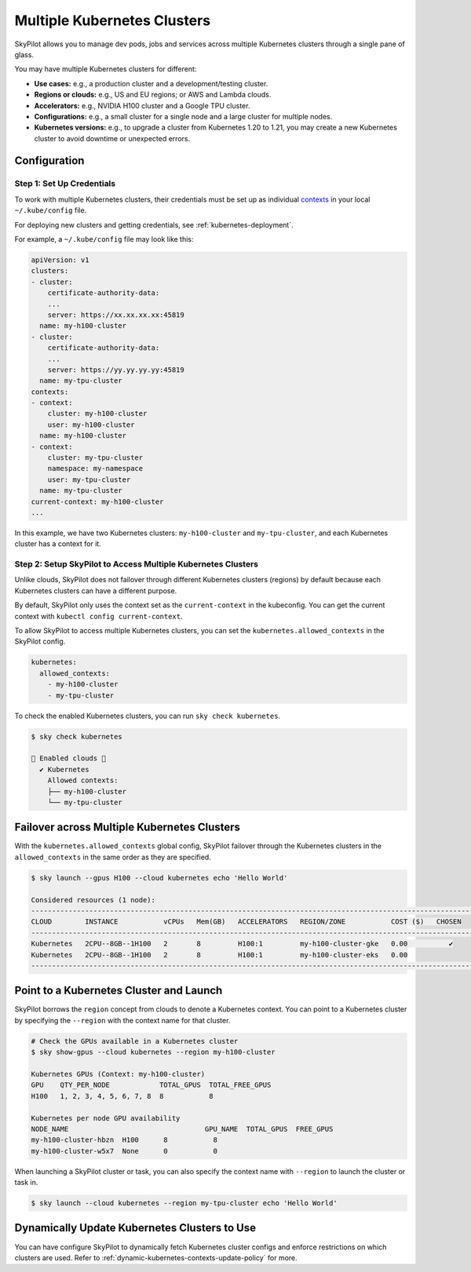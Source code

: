 .. _multi-kubernetes:

Multiple Kubernetes Clusters
================================


SkyPilot allows you to manage dev pods, jobs and services across multiple Kubernetes clusters through a single pane of glass.

You may have multiple Kubernetes clusters for different:

* **Use cases:** e.g., a production cluster and a development/testing cluster.
* **Regions or clouds:** e.g., US and EU regions; or AWS and Lambda clouds.
* **Accelerators:** e.g., NVIDIA H100 cluster and a Google TPU cluster.
* **Configurations:** e.g., a small cluster for a single node and a large cluster for multiple nodes.
* **Kubernetes versions:** e.g., to upgrade a cluster from Kubernetes 1.20 to 1.21, you may create a new Kubernetes cluster to avoid downtime or unexpected errors.


.. image:: /images/multi-kubernetes.svg
    :width: 80%
    :align: center

.. original image: https://docs.google.com/presentation/d/1_NzqS_ccihsQKfbOTewPaH8D496zaHMuh-fvPsPf9y0/edit#slide=id.p

Configuration
-------------

Step 1: Set Up Credentials
~~~~~~~~~~~~~~~~~~~~~~~~~~~

To work with multiple Kubernetes clusters, their credentials must be set up as individual `contexts <https://kubernetes.io/docs/tasks/access-application-cluster/configure-access-multiple-clusters/>`_ in your local ``~/.kube/config`` file. 

For deploying new clusters and getting  credentials, see :ref:`kubernetes-deployment`.

For example, a ``~/.kube/config`` file may look like this:

.. code-block:: yaml

    apiVersion: v1
    clusters:
    - cluster:
        certificate-authority-data: 
        ...
        server: https://xx.xx.xx.xx:45819
      name: my-h100-cluster
    - cluster:
        certificate-authority-data:
        ...
        server: https://yy.yy.yy.yy:45819
      name: my-tpu-cluster
    contexts:
    - context:
        cluster: my-h100-cluster
        user: my-h100-cluster
      name: my-h100-cluster
    - context:
        cluster: my-tpu-cluster
        namespace: my-namespace
        user: my-tpu-cluster
      name: my-tpu-cluster
    current-context: my-h100-cluster
    ...


In this example, we have two Kubernetes clusters: ``my-h100-cluster`` and ``my-tpu-cluster``, and each Kubernetes cluster has a context for it.

Step 2: Setup SkyPilot to Access Multiple Kubernetes Clusters
~~~~~~~~~~~~~~~~~~~~~~~~~~~~~~~~~~~~~~~~~~~~~~~~~~~~~~~~~~~~~~

Unlike clouds, SkyPilot does not failover through different Kubernetes clusters (regions) by default because each Kubernetes clusters can have a different purpose.

By default, SkyPilot only uses the context set as the ``current-context`` in the kubeconfig. You can get the current context with ``kubectl config current-context``.

To allow SkyPilot to access multiple Kubernetes clusters, you can set the ``kubernetes.allowed_contexts`` in the SkyPilot config.

.. code-block:: yaml

    kubernetes:
      allowed_contexts:
        - my-h100-cluster
        - my-tpu-cluster

To check the enabled Kubernetes clusters, you can run ``sky check kubernetes``.

.. code-block:: console

    $ sky check kubernetes

    🎉 Enabled clouds 🎉
      ✔ Kubernetes
        Allowed contexts:
        ├── my-h100-cluster
        └── my-tpu-cluster


Failover across Multiple Kubernetes Clusters
--------------------------------------------

With the ``kubernetes.allowed_contexts`` global config, SkyPilot failover through the Kubernetes clusters in the ``allowed_contexts`` in the same
order as they are specified.


.. code-block:: console

    $ sky launch --gpus H100 --cloud kubernetes echo 'Hello World'

    Considered resources (1 node):
    ------------------------------------------------------------------------------------------------------------
    CLOUD        INSTANCE           vCPUs   Mem(GB)   ACCELERATORS   REGION/ZONE           COST ($)   CHOSEN   
    ------------------------------------------------------------------------------------------------------------
    Kubernetes   2CPU--8GB--1H100   2       8         H100:1         my-h100-cluster-gke   0.00          ✔     
    Kubernetes   2CPU--8GB--1H100   2       8         H100:1         my-h100-cluster-eks   0.00                
    ------------------------------------------------------------------------------------------------------------


Point to a Kubernetes Cluster and Launch
-----------------------------------------

SkyPilot borrows the ``region`` concept from clouds to denote a Kubernetes context. You can point to a Kubernetes cluster
by specifying the ``--region`` with the context name for that cluster.

.. code-block:: bash

    # Check the GPUs available in a Kubernetes cluster
    $ sky show-gpus --cloud kubernetes --region my-h100-cluster

    Kubernetes GPUs (Context: my-h100-cluster)
    GPU    QTY_PER_NODE            TOTAL_GPUS  TOTAL_FREE_GPUS  
    H100   1, 2, 3, 4, 5, 6, 7, 8  8           8                

    Kubernetes per node GPU availability
    NODE_NAME                                 GPU_NAME  TOTAL_GPUS  FREE_GPUS  
    my-h100-cluster-hbzn  H100      8           8
    my-h100-cluster-w5x7  None      0           0

When launching a SkyPilot cluster or task, you can also specify the context name with ``--region`` to launch the cluster or task in.

.. code-block:: console

    $ sky launch --cloud kubernetes --region my-tpu-cluster echo 'Hello World'


Dynamically Update Kubernetes Clusters to Use
----------------------------------------------

You can have configure SkyPilot to dynamically fetch Kubernetes cluster configs and enforce restrictions on which clusters are used. Refer to :ref:`dynamic-kubernetes-contexts-update-policy` for more.

